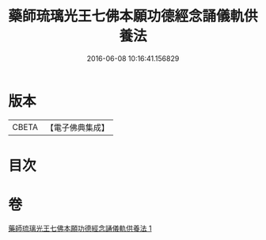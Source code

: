 #+TITLE: 藥師琉璃光王七佛本願功德經念誦儀軌供養法 
#+DATE: 2016-06-08 10:16:41.156829

* 版本
 |     CBETA|【電子佛典集成】|

* 目次

* 卷
[[file:KR6j0098_001.txt][藥師琉璃光王七佛本願功德經念誦儀軌供養法 1]]

